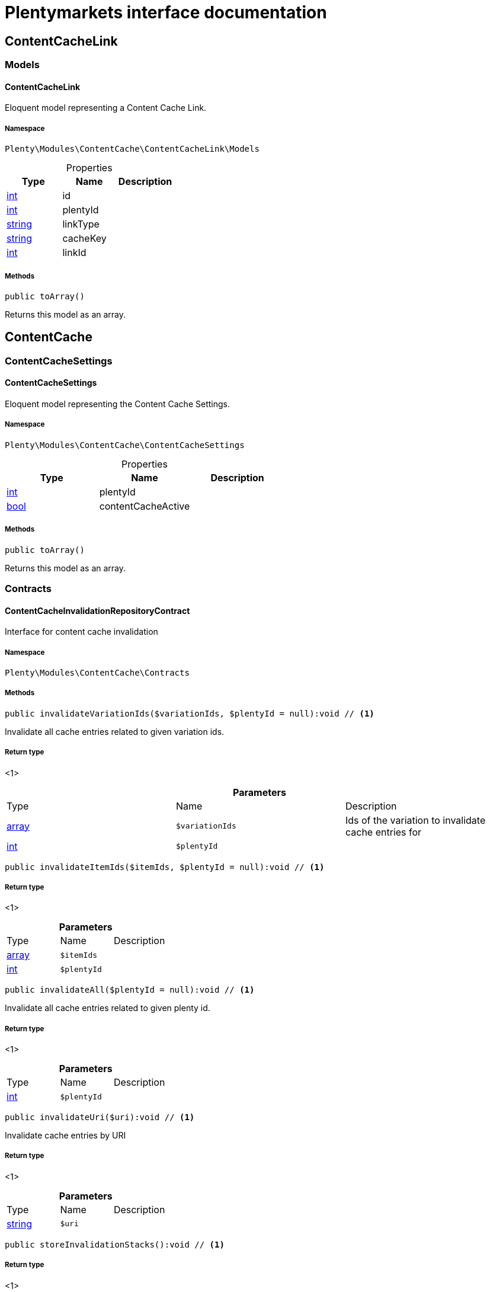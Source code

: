 :table-caption!:
:example-caption!:
:source-highlighter: prettify
:sectids!:
= Plentymarkets interface documentation


[[contentcache_contentcachelink]]
== ContentCacheLink

[[contentcache_contentcachelink_models]]
===  Models
[[contentcache_models_contentcachelink]]
==== ContentCacheLink

Eloquent model representing a Content Cache Link.



===== Namespace

`Plenty\Modules\ContentCache\ContentCacheLink\Models`





.Properties
|===
|Type |Name |Description

|link:http://php.net/int[int^]
    |id
    |
|link:http://php.net/int[int^]
    |plentyId
    |
|link:http://php.net/string[string^]
    |linkType
    |
|link:http://php.net/string[string^]
    |cacheKey
    |
|link:http://php.net/int[int^]
    |linkId
    |
|===


===== Methods

[source%nowrap, php]
----

public toArray()

----


    
Returns this model as an array.



[[contentcache_contentcache]]
== ContentCache

[[contentcache_contentcache_contentcachesettings]]
===  ContentCacheSettings
[[contentcache_contentcachesettings_contentcachesettings]]
==== ContentCacheSettings

Eloquent model representing the Content Cache Settings.



===== Namespace

`Plenty\Modules\ContentCache\ContentCacheSettings`





.Properties
|===
|Type |Name |Description

|link:http://php.net/int[int^]
    |plentyId
    |
|link:http://php.net/bool[bool^]
    |contentCacheActive
    |
|===


===== Methods

[source%nowrap, php]
----

public toArray()

----


    
Returns this model as an array.



[[contentcache_contentcache_contracts]]
===  Contracts
[[contentcache_contracts_contentcacheinvalidationrepositorycontract]]
==== ContentCacheInvalidationRepositoryContract

Interface for content cache invalidation



===== Namespace

`Plenty\Modules\ContentCache\Contracts`






===== Methods

[source%nowrap, php]
----

public invalidateVariationIds($variationIds, $plentyId = null):void // <1>

----


    
Invalidate all cache entries related to given variation ids.


===== Return type
    
<1> 
    

.*Parameters*
|===
|Type |Name |Description
|link:http://php.net/array[array^]
a|`$variationIds`
|Ids of the variation to invalidate cache entries for

|link:http://php.net/int[int^]
a|`$plentyId`
|
|===


[source%nowrap, php]
----

public invalidateItemIds($itemIds, $plentyId = null):void // <1>

----


    



===== Return type
    
<1> 
    

.*Parameters*
|===
|Type |Name |Description
|link:http://php.net/array[array^]
a|`$itemIds`
|

|link:http://php.net/int[int^]
a|`$plentyId`
|
|===


[source%nowrap, php]
----

public invalidateAll($plentyId = null):void // <1>

----


    
Invalidate all cache entries related to given plenty id.


===== Return type
    
<1> 
    

.*Parameters*
|===
|Type |Name |Description
|link:http://php.net/int[int^]
a|`$plentyId`
|
|===


[source%nowrap, php]
----

public invalidateUri($uri):void // <1>

----


    
Invalidate cache entries by URI


===== Return type
    
<1> 
    

.*Parameters*
|===
|Type |Name |Description
|link:http://php.net/string[string^]
a|`$uri`
|
|===


[source%nowrap, php]
----

public storeInvalidationStacks():void // <1>

----


    



===== Return type
    
<1> 
    


[[contentcache_contracts_contentcacherepositorycontract]]
==== ContentCacheRepositoryContract

Save and retrieve values to or from the content cache



===== Namespace

`Plenty\Modules\ContentCache\Contracts`






===== Methods

[source%nowrap, php]
----

public enableCacheForResponse():void // <1>

----


    
Enable content caching for current response so next request on this resource will be delivered from content cache.


===== Return type
    
<1> 
    

[source%nowrap, php]
----

public linkVariationsToResponse($variationIds):void // <1>

----


    
Link variations to current response.


===== Return type
    
<1> 
    

.*Parameters*
|===
|Type |Name |Description
|link:http://php.net/array[array^]
a|`$variationIds`
|Ids of variations referenced by the current response.
|===



[[contentcache_contracts_contentcachesettingsrepositorycontract]]
==== ContentCacheSettingsRepositoryContract

Interface for content cache settings



===== Namespace

`Plenty\Modules\ContentCache\Contracts`






===== Methods

[source%nowrap, php]
----

public getSettings($plentyId):Plenty\Modules\ContentCache\ContentCacheSettings\ContentCacheSettings // <1>

----


    



===== Return type
    
<1>         xref:Contentcache.adoc#contentcache_contentcachesettings_contentcachesettings[ContentCacheSettings]
    

.*Parameters*
|===
|Type |Name |Description
|link:http://php.net/int[int^]
a|`$plentyId`
|
|===


[source%nowrap, php]
----

public getSettingsMultiple($plentyIds):void // <1>

----


    



===== Return type
    
<1> 
    

.*Parameters*
|===
|Type |Name |Description
|link:http://php.net/array[array^]
a|`$plentyIds`
|
|===


[source%nowrap, php]
----

public saveSettings($plentyId, $contentCacheActive):Plenty\Modules\ContentCache\ContentCacheSettings\ContentCacheSettings // <1>

----


    



===== Return type
    
<1>         xref:Contentcache.adoc#contentcache_contentcachesettings_contentcachesettings[ContentCacheSettings]
    

.*Parameters*
|===
|Type |Name |Description
|link:http://php.net/int[int^]
a|`$plentyId`
|

|link:http://php.net/bool[bool^]
a|`$contentCacheActive`
|
|===



